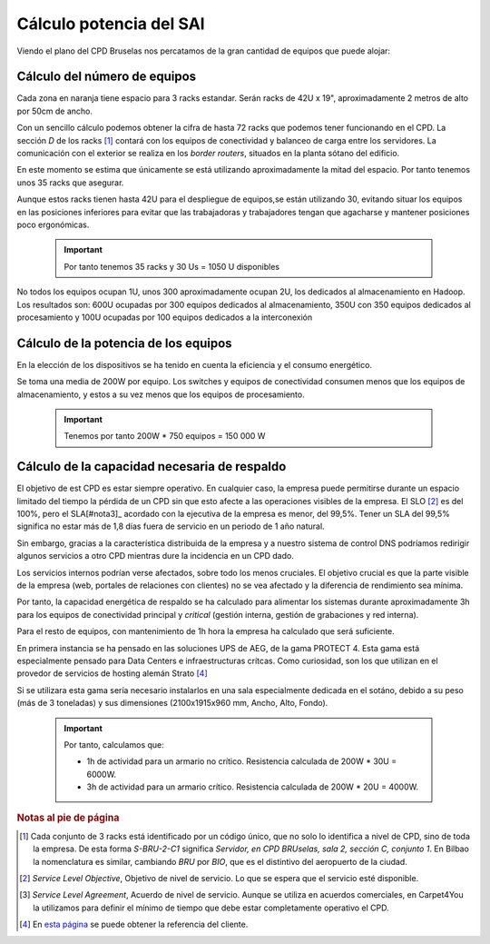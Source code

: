 **************************
Cálculo potencia del SAI
**************************

Viendo el plano del CPD Bruselas nos percatamos de la gran cantidad de equipos que puede alojar:

.. raw:: html

    <div style="position: relative; margin: 2em; padding-bottom: 5%; height: 0; overflow: hidden; max-width: 100%; height: auto;">
       <a href="https://raw.githubusercontent.com/gonzaleztroyano/ASIR2-SYAD-P1/main/docs/source/images/ASIR2.SYAD.P1.2.svg" rel="noopener"><img src="https://raw.githubusercontent.com/gonzaleztroyano/ASIR2-SYAD-P1/main/docs/source/images/ASIR2.SYAD.P1.2.svg" alt=""></a>
    </div>

Cálculo del número de equipos
=============================

Cada zona en naranja tiene espacio para 3 racks estandar. Serán racks de 42U x 19", aproximadamente 2 metros de alto por 50cm de ancho. 

Con un sencillo cálculo podemos obtener la cifra de hasta 72 racks que podemos tener funcionando en el CPD. La sección *D* de los racks [#nota1]_ contará con los equipos de conectividad y balanceo de carga entre los servidores. La comunicación con el exterior se realiza en los *border routers*, situados en la planta sótano del edificio.

En este momento se estima que únicamente se está utilizando aproximadamente la mitad del espacio. Por tanto tenemos unos 35 racks que asegurar. 

Aunque estos racks tienen hasta 42U para el despliegue de equipos,se están utilizando 30, evitando situar los equipos en las posiciones inferiores para evitar que las trabajadoras y trabajadores tengan que agacharse y mantener posiciones poco ergonómicas. 

 .. important ::
    Por tanto tenemos 35 racks y 30 Us = 1050 U disponibles 

No todos los equipos ocupan 1U, unos 300 aproximadamente ocupan 2U, los dedicados al almacenamiento en Hadoop. Los resultados son: 600U ocupadas por 300 equipos dedicados al almacenamiento, 350U con 350 equipos dedicados al procesamiento y 100U ocupadas por 100 equipos dedicados a la interconexión

Cálculo de la potencia de los equipos
======================================

En la elección de los dispositivos se ha tenido en cuenta la eficiencia y el consumo energético. 

Se toma una media de 200W por equipo. Los switches y equipos de conectividad consumen menos que los equipos de almacenamiento, y estos a su vez menos que los equipos de procesamiento.

 .. important ::

    Tenemos por tanto 200W * 750 equipos = 150 000 W


Cálculo de la capacidad necesaria de respaldo
==============================================

El objetivo de est CPD es estar siempre operativo. En cualquier caso, la empresa puede permitirse durante un espacio limitado del tiempo la pérdida de un CPD sin que esto afecte a las operaciones visibles de la empresa. El SLO [#nota2]_ es del 100%, pero el SLA[#nota3]_ acordado con la ejecutiva de la empresa es menor, del 99,5%. Tener un SLA del 99,5% significa no estar más de 1,8 días fuera de servicio en un periodo de 1 año natural.

Sin embargo, gracias a la característica distribuida de la empresa y a nuestro sistema de control DNS podríamos redirigir algunos servicios a otro CPD mientras dure la incidencia en un CPD dado. 

Los servicios internos podrían verse afectados, sobre todo los menos cruciales. El objetivo crucial es que la parte visible de la empresa (web, portales de relaciones con clientes) no se vea afectado y la diferencia de rendimiento sea mínima. 

Por tanto, la capacidad energética de respaldo se ha calculado para alimentar los sistemas durante aproximadamente 3h para los equipos de conectividad principal y *critical* (gestión interna, gestión de grabaciones y red interna).  

Para el resto de equipos, con mantenimiento de 1h hora la empresa ha calculado que será suficiente. 

En primera instancia se ha pensado en las soluciones UPS de AEG, de la gama PROTECT 4. Esta gama está especialmente pensado para Data Centers e infraestructuras crítcas. Como curiosidad, son los que utilizan en el provedor de servicios de hosting alemán Strato [#nota4]_

Si se utilizara esta gama sería necesario instalarlos en una sala especialmente dedicada en el sotáno, debido a su peso (más de 3 toneladas) y sus dimensiones (2100x1915x960 mm, Ancho, Alto, Fondo). 


 .. important ::

    Por tanto, calculamos que:
    
    * 1h de actividad para un armario no crítico. Resistencia calculada de 200W * 30U = 6000W.  
    * 3h de actividad para un armario crítico. Resistencia calculada de 200W * 20U = 4000W.


.. rubric:: Notas al pie de página

.. [#nota1] Cada conjunto de 3 racks está identificado por un código único, que no solo lo identifica a nivel de CPD, sino de toda la empresa. De esta forma *S-BRU-2-C1* significa *Servidor, en CPD BRUselas, sala 2, sección C, conjunto 1*. En Bilbao la nomenclatura es similar, cambiando *BRU* por *BIO*, que es el distintivo del aeropuerto de la ciudad. 
.. [#nota2] *Service Level Objective*, Objetivo de nivel de servicio. Lo que se espera que el servicio esté disponible.
.. [#nota3] *Service Level Agreement*, Acuerdo de nivel de servicio. Aunque se utiliza en acuerdos comerciales, en Carpet4You la utilizamos para definir el mínimo de tiempo que debe estar completamente operativo el CPD.
.. [#nota4] En `esta página <https://www.aegps.com/en/technology/references/strato/>`_ se puede obtener la referencia del cliente.